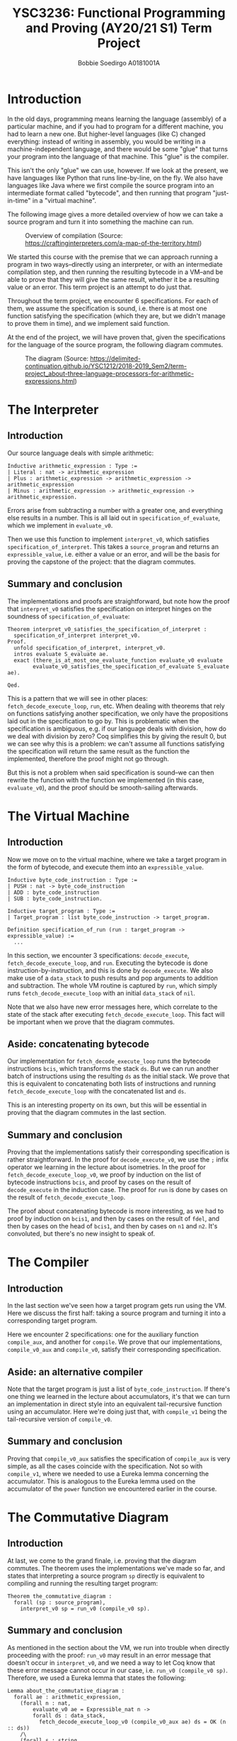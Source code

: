 #+LATEX_CLASS_OPTIONS: [a4paper,report,hidelinks]
#+LATEX_HEADER: \usepackage{xcolor}
#+LATEX_HEADER: \colorlet{lightlightgray}{gray!10}
#+OPTIONS: title:nil toc:nil date:t
#+LATEX_HEADER: \setcounter{section}{-1}
#+TITLE: YSC3236: Functional Programming and Proving (AY20/21 S1) @@latex:\\@@ Term Project
#+AUTHOR: Bobbie Soedirgo @@latex:\\@@ A0181001A

#+BEGIN_EXPORT latex
\maketitle
\newpage

\tableofcontents
\newpage
#+END_EXPORT

* Introduction
In the old days, programming means learning the language (assembly) of a particular machine, and if you had to program for a different machine, you had to learn a new one. But higher-level languages (like C) changed everything: instead of writing in assembly, you would be writing in a machine-independent language, and there would be some "glue" that turns your program into the language of that machine. This "glue" is the compiler.

This isn't the only "glue" we can use, however. If we look at the present, we have languages like Python that runs line-by-line, on the fly. We also have languages like Java where we first compile the source program into an intermediate format called "bytecode", and then running that program "just-in-time" in a "virtual machine".

The following image gives a more detailed overview of how we can take a source program and turn it into something the machine can run.

#+CAPTION: Overview of compilation (Source: https://craftinginterpreters.com/a-map-of-the-territory.html)
[[./mountain.png]]

We started this course with the premise that we can approach running a program in two ways--directly using an interpreter, or with an intermediate compilation step, and then running the resulting bytecode in a VM--and be able to prove that they will give the same result, whether it be a resulting value or an error. This term project is an attempt to do just that.

Throughout the term project, we encounter 6 specifications. For each of them, we assume the specification is sound, i.e. there is at most one function satisfying the specification (which they are, but we didn't manage to prove them in time), and we implement said function.

At the end of the project, we will have proven that, given the specifications for the language of the source program, the following diagram commutes.

#+CAPTION: The diagram (Source: https://delimited-continuation.github.io/YSC1212/2018-2019_Sem2/term-project_about-three-language-processors-for-arithmetic-expressions.html)
[[./commute.png]]
* The Interpreter
** Introduction
Our source language deals with simple arithmetic:

#+ATTR_LATEX: :float nil :options bgcolor=lightlightgray,frame=lines,fontsize=\footnotesize
#+BEGIN_SRC coq
Inductive arithmetic_expression : Type :=
| Literal : nat -> arithmetic_expression
| Plus : arithmetic_expression -> arithmetic_expression -> arithmetic_expression
| Minus : arithmetic_expression -> arithmetic_expression -> arithmetic_expression.
#+END_SRC

Errors arise from subtracting a number with a greater one, and everything else results in a number. This is all laid out in ~specification_of_evaluate~, which we implement in ~evaluate_v0~.

Then we use this function to implement ~interpret_v0~, which satisfies ~specification_of_interpret~. This takes a ~source_program~ and returns an ~expressible_value~, i.e. either a value or an error, and will be the basis for proving the capstone of the project: that the diagram commutes.
** Summary and conclusion
The implementations and proofs are straightforward, but note how the proof that ~interpret_v0~ satisfies the specification on interpret hinges on the soundness of ~specification_of_evaluate~:

#+ATTR_LATEX: :float nil :options bgcolor=lightlightgray,frame=lines,fontsize=\footnotesize
#+BEGIN_SRC coq
Theorem interpret_v0_satisfies_the_specification_of_interpret :
  specification_of_interpret interpret_v0.
Proof.
  unfold specification_of_interpret, interpret_v0.
  intros evaluate S_evaluate ae.
  exact (there_is_at_most_one_evaluate_function evaluate_v0 evaluate
        evaluate_v0_satisfies_the_specification_of_evaluate S_evaluate ae).
  
Qed.
#+END_SRC

This is a pattern that we will see in other places: ~fetch_decode_execute_loop~, ~run~, etc. When dealing with theorems that rely on functions satisfying another specification, we only have the propositions laid out in the specification to go by. This is problematic when the specification is ambiguous, e.g. if our language deals with division, how do we deal with division by zero? Coq simplifies this by giving the result 0, but we can see why this is a problem: we can't assume all functions satisfying the specification will return the same result as the function the implemented, therefore the proof might not go through.

But this is not a problem when said specification is sound--we can then rewrite the function with the function we implemented (in this case, ~evaluate_v0~), and the proof should be smooth-sailing afterwards.
* The Virtual Machine
** Introduction
Now we move on to the virtual machine, where we take a target program in the form of bytecode, and execute them into an ~expressible_value~.

#+ATTR_LATEX: :float nil :options bgcolor=lightlightgray,frame=lines,fontsize=\footnotesize
#+BEGIN_SRC coq
Inductive byte_code_instruction : Type :=
| PUSH : nat -> byte_code_instruction
| ADD : byte_code_instruction
| SUB : byte_code_instruction.

Inductive target_program : Type :=
| Target_program : list byte_code_instruction -> target_program.

Definition specification_of_run (run : target_program -> expressible_value) :=
  ...
#+END_SRC

In this section, we encounter 3 specifications: ~decode_execute~, ~fetch_decode_execute_loop~, and ~run~. Executing the bytecode is done instruction-by-instruction, and this is done by ~decode_execute~. We also make use of a ~data_stack~ to push results and pop arguments to addition and subtraction. The whole VM routine is captured by ~run~, which simply runs ~fetch_decode_execute_loop~ with an initial ~data_stack~ of ~nil~. 

Note that we also have new error messages here, which correlate to the state of the stack after executing ~fetch_decode_execute_loop~. This fact will be important when we prove that the diagram commutes.
** Aside: concatenating bytecode
Our implementation for ~fetch_decode_execute_loop~ runs the bytecode instructions ~bcis~, which transforms the stack ~ds~. But we can run another batch of instructions using the resulting ~ds~ as the initial stack. We prove that this is equivalent to concatenating both lists of instructions and running ~fetch_decode_execute_loop~ with the concatenated list and ~ds~.

This is an interesting property on its own, but this will be essential in proving that the diagram commutes in the last section.
** Summary and conclusion
Proving that the implementations satisfy their corresponding specification is rather straightforward. In the proof for ~decode_execute_v0~, we use the ~;~ infix operator we learning in the lecture about isometries. In the proof for ~fetch_decode_execute_loop_v0~, we proof by induction on the list of bytecode instructions ~bcis~, and proof by cases on the result of ~decode_execute~ in the induction case. The proof for ~run~ is done by cases on the result of ~fetch_decode_execute_loop~.

The proof about concatenating bytecode is more interesting, as we had to proof by induction on ~bcis1~, and then by cases on the result of ~fdel~, and then by cases on the head of ~bcis1~, and then by cases on ~n1~ and ~n2~. It's convoluted, but there's no new insight to speak of.
* The Compiler
** Introduction
In the last section we've seen how a target program gets run using the VM. Here we discuss the first half: taking a source program and turning it into a corresponding target program.

Here we encounter 2 specifications: one for the auxiliary function ~compile_aux~, and another for ~compile~. We prove that our implementations, ~compile_v0_aux~ and ~compile_v0~, satisfy their corresponding specification.
** Aside: an alternative compiler
Note that the target program is just a list of ~byte_code_instruction~. If there's one thing we learned in the lecture about accumulators, it's that we can turn an implementation in direct style into an equivalent tail-recursive function using an accumulator. Here we're doing just that, with ~compile_v1~ being the tail-recursive version of ~compile_v0~.
** Summary and conclusion
Proving that ~compile_v0_aux~ satisfies the specification of ~compile_aux~ is very simple, as all the cases coincide with the specification. Not so with ~compile_v1~, where we needed to use a Eureka lemma concerning the accumulator. This is analogous to the Eureka lemma used on the accumulator of the ~power~ function we encountered earlier in the course.
* The Commutative Diagram
** Introduction
At last, we come to the grand finale, i.e. proving that the diagram commutes. The theorem uses the implementations we've made so far, and states that interpreting a source program ~sp~ directly is equivalent to compiling and running the resulting target program:

#+ATTR_LATEX: :float nil :options bgcolor=lightlightgray,frame=lines,fontsize=\footnotesize
#+BEGIN_SRC coq
Theorem the_commutative_diagram :
  forall (sp : source_program),
    interpret_v0 sp = run_v0 (compile_v0 sp).
#+END_SRC
** Summary and conclusion
As mentioned in the section about the VM, we run into trouble when directly proceeding with the proof: ~run_v0~ may result in an error message that doesn't occur in ~interpret_v0~, and we need a way to let Coq know that these error message cannot occur in our case, i.e. ~run_v0 (compile_v0 sp)~. Therefore, we used a Eureka lemma that states the following:

#+ATTR_LATEX: :float nil :options bgcolor=lightlightgray,frame=lines,fontsize=\footnotesize
#+BEGIN_SRC coq
Lemma about_the_commutative_diagram :
  forall ae : arithmetic_expression,
    (forall n : nat,
        evaluate_v0 ae = Expressible_nat n ->
        forall ds : data_stack,
          fetch_decode_execute_loop_v0 (compile_v0_aux ae) ds = OK (n :: ds))
    /\
    (forall s : string,
        evaluate_v0 ae = Expressible_msg s ->
        forall ds : data_stack,
          fetch_decode_execute_loop_v0 (compile_v0_aux ae) ds = KO s).
#+END_SRC

This states that for all ~ae~, ~run_v0~ will only result in ~OK (n :: ds)~ or ~KO s~ depending on the value of ~evaluate_v0 ae~, which is reflected in the proof by cases in ~the_commutative_diagram~.

As for the Eureka lemma, the proof is done by induction on ~ae~, and then by cases on ~evaluate_v0 ae1~ and ~evaluate_v0 ae2~ for ~Plus~ and ~Minus~ (this wasn't obvious, and took a while to come up with). The rest of the proof is straightforward (if convoluted), using the theorem about concatenating bytecode that we discussed in the section about the VM.
* Conclusion
This project has been an enlightening experience, if not for the fact that formally proving statements about such a simple source language can be very difficult. But it's also enlightening that it's even *possible*, because this isn't something usually taught in compiler courses (and definitely not the one that I took).

This also made me appreciate formal verification a lot more. While this topic isn't brought up a lot in the industry, there was one that I saw recently, on the use of Isabelle/HOL for formal verification of the seL4 operating system. I still think that this area is still in its infancy, but it's exciting to imagine a future where much of the systems we use today, especially safety-critical infrastructures, are formally verified.

